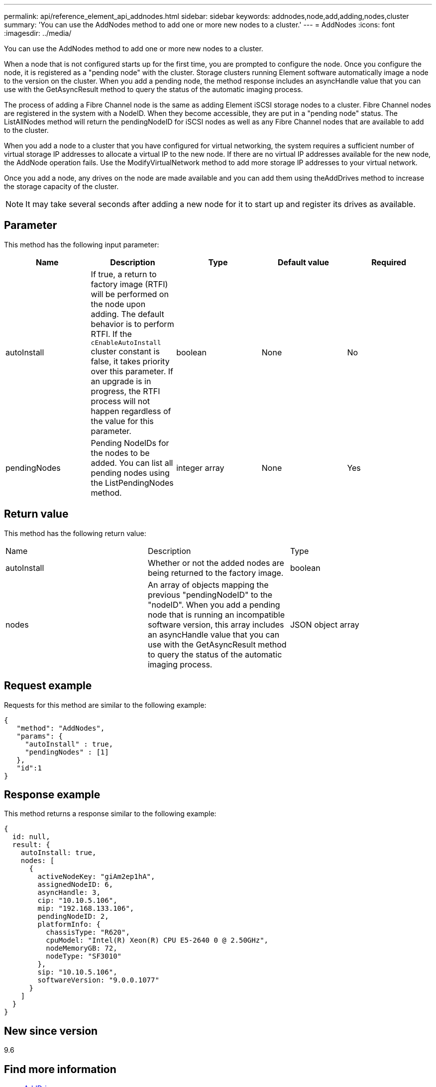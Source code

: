 ---
permalink: api/reference_element_api_addnodes.html
sidebar: sidebar
keywords: addnodes,node,add,adding,nodes,cluster
summary: 'You can use the AddNodes method to add one or more new nodes to a cluster.'
---
= AddNodes
:icons: font
:imagesdir: ../media/

[.lead]
You can use the AddNodes method to add one or more new nodes to a cluster.

When a node that is not configured starts up for the first time, you are prompted to configure the node. Once you configure the node, it is registered as a "pending node" with the cluster. Storage clusters running Element software automatically image a node to the version on the cluster. When you add a pending node, the method response includes an asyncHandle value that you can use with the GetAsyncResult method to query the status of the automatic imaging process.

The process of adding a Fibre Channel node is the same as adding Element iSCSI storage nodes to a cluster. Fibre Channel nodes are registered in the system with a NodeID. When they become accessible, they are put in a "pending node" status. The ListAllNodes method will return the pendingNodeID for iSCSI nodes as well as any Fibre Channel nodes that are available to add to the cluster.

When you add a node to a cluster that you have configured for virtual networking, the system requires a sufficient number of virtual storage IP addresses to allocate a virtual IP to the new node. If there are no virtual IP addresses available for the new node, the AddNode operation fails. Use the ModifyVirtualNetwork method to add more storage IP addresses to your virtual network.

Once you add a node, any drives on the node are made available and you can add them using theAddDrives method to increase the storage capacity of the cluster.

NOTE: It may take several seconds after adding a new node for it to start up and register its drives as available.

== Parameter

This method has the following input parameter:

[options="header"]
|===
|Name |Description |Type |Default value |Required
a|
autoInstall
a|
If true, a return to factory image (RTFI) will be performed on the node upon adding. The default behavior is to perform RTFI. If the `cEnableAutoInstall` cluster constant is false, it takes priority over this parameter. If an upgrade is in progress, the RTFI process will not happen regardless of the value for this parameter.
a|
boolean
a|
None
a|
No
a|
pendingNodes
a|
Pending NodeIDs for the nodes to be added. You can list all pending nodes using the ListPendingNodes method.
a|
integer array
a|
None
a|
Yes
|===

== Return value

This method has the following return value:

|===
|Name |Description |Type
a|
autoInstall
a|
Whether or not the added nodes are being returned to the factory image.
a|
boolean
a|
nodes
a|
An array of objects mapping the previous "pendingNodeID" to the "nodeID". When you add a pending node that is running an incompatible software version, this array includes an asyncHandle value that you can use with the GetAsyncResult method to query the status of the automatic imaging process.
a|
JSON object array
|===

== Request example

Requests for this method are similar to the following example:

----
{
   "method": "AddNodes",
   "params": {
     "autoInstall" : true,
     "pendingNodes" : [1]
   },
   "id":1
}
----

== Response example

This method returns a response similar to the following example:

----
{
  id: null,
  result: {
    autoInstall: true,
    nodes: [
      {
        activeNodeKey: "giAm2ep1hA",
        assignedNodeID: 6,
        asyncHandle: 3,
        cip: "10.10.5.106",
        mip: "192.168.133.106",
        pendingNodeID: 2,
        platformInfo: {
          chassisType: "R620",
          cpuModel: "Intel(R) Xeon(R) CPU E5-2640 0 @ 2.50GHz",
          nodeMemoryGB: 72,
          nodeType: "SF3010"
        },
        sip: "10.10.5.106",
        softwareVersion: "9.0.0.1077"
      }
    ]
  }
}
----

== New since version

9.6

== Find more information

* xref:reference_element_api_adddrives.adoc[AddDrives]
* xref:reference_element_api_getasyncresult.adoc[GetAsyncResult]
* xref:reference_element_api_listallnodes.adoc[ListAllNodes]
* xref:reference_element_api_modifyvirtualnetwork.adoc[ModifyVirtualNetwork]
